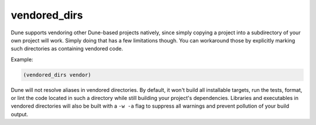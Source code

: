 ###############
 vendored_dirs
###############

.. versionadded:: 1.11

Dune supports vendoring other Dune-based projects natively, since simply
copying a project into a subdirectory of your own project will work.
Simply doing that has a few limitations though. You can workaround those
by explicitly marking such directories as containing vendored code.

Example:

.. code:: dune

   (vendored_dirs vendor)

Dune will not resolve aliases in vendored directories. By default, it
won't build all installable targets, run the tests, format, or lint the
code located in such a directory while still building your project's
dependencies. Libraries and executables in vendored directories will
also be built with a ``-w -a`` flag to suppress all warnings and prevent
pollution of your build output.
